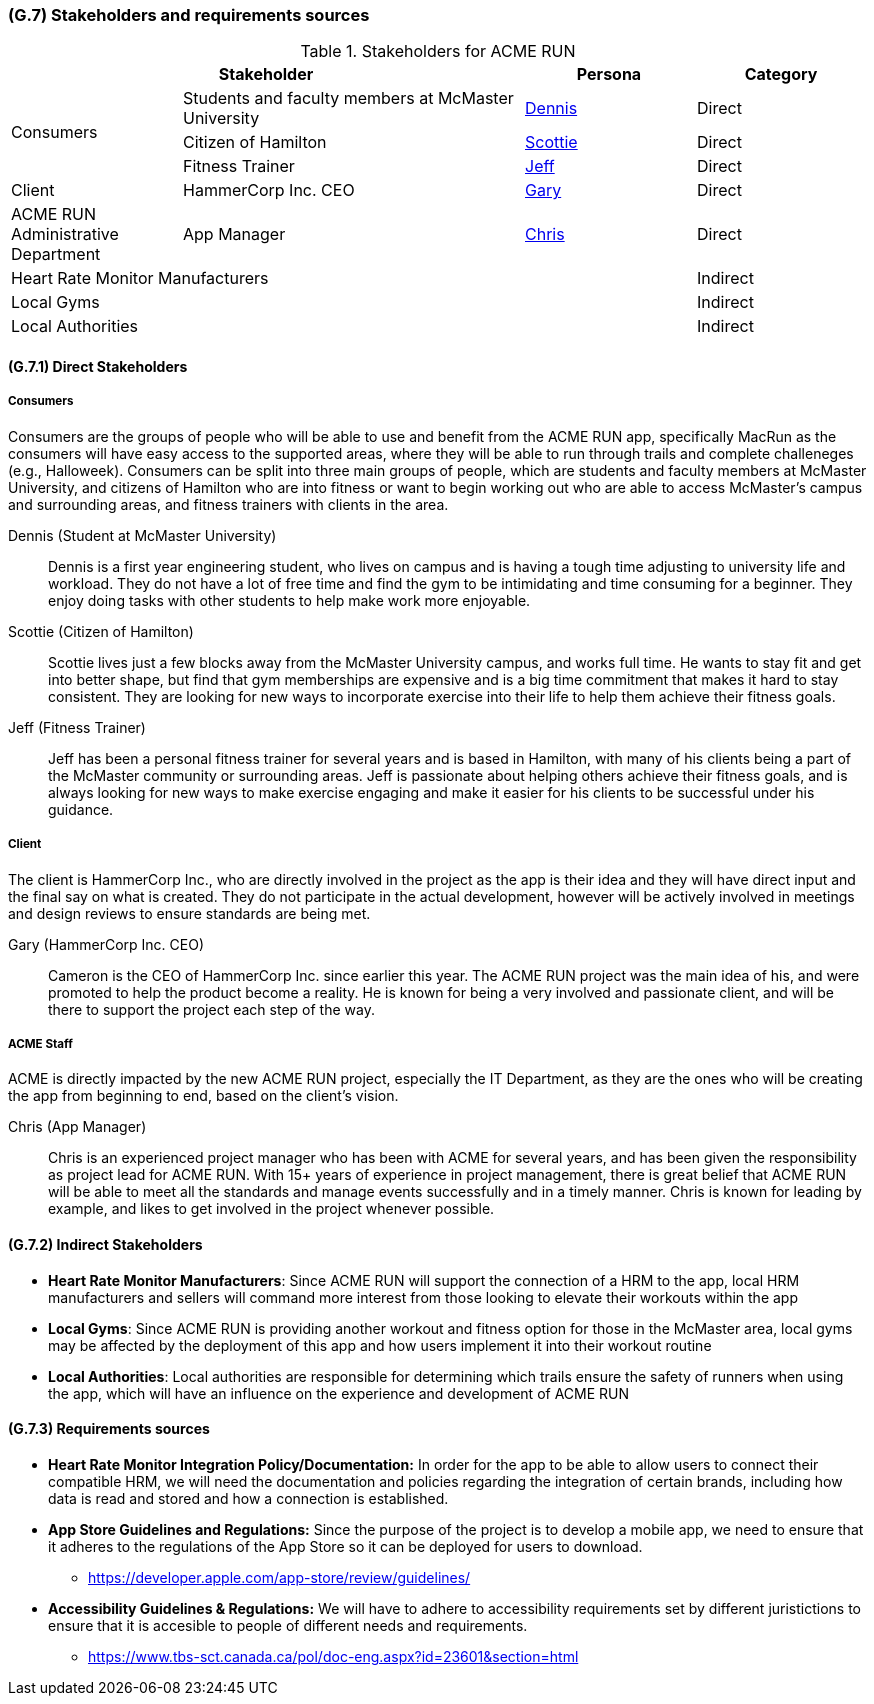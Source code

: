 [#g7,reftext=G.7]
=== (G.7) Stakeholders and requirements sources

ifdef::env-draft[]
TIP: _Groups of people who can affect the project or be affected by it, and other places to consider for information about the project and system. It lists stakeholders and other requirements sources. It should define stakeholders as categories of people, not individuals, even if such individuals are known at the time of writing. The main goal of chapter <<g7>> is to avoid forgetting any category of people whose input is relevant to the project. It also lists documents and other information that the project, aside from soliciting input from stakeholders, can consult for requirements information._  <<BM22>>
endif::[]

.Stakeholders for ACME RUN
[cols=".^1,2,1,1"]
|===
2+|Stakeholder | Persona | Category 

.3+| Consumers | Students and faculty members at McMaster University | <<Dennis>> | Direct
| Citizen of Hamilton | <<Scottie>> | Direct
| Fitness Trainer | <<Jeff>> | Direct 
| Client | HammerCorp Inc. CEO | <<Gary>> | Direct
| ACME RUN Administrative Department | App Manager | <<Chris>> | Direct
3+| Heart Rate Monitor Manufacturers | Indirect
3+| Local Gyms | Indirect
3+| Local Authorities | Indirect

|===

==== (G.7.1) Direct Stakeholders

===== Consumers

Consumers are the groups of people who will be able to use and benefit from the ACME RUN app, specifically MacRun as the consumers will have easy access to the supported areas, where they will be able to run through trails and complete challeneges (e.g., Halloweek). 
Consumers can be split into three main groups of people, which are students and faculty members at McMaster University, and citizens of Hamilton who are into fitness or want to begin working out who are able to access McMaster's campus and surrounding areas, and fitness trainers with clients in the area.

[#dennis,reftext=Dennis]
Dennis (Student at McMaster University)::
    Dennis is a first year engineering student, who lives on campus and is having a tough time adjusting to university life and workload. They do not have a lot of free time and find the gym to be intimidating and time consuming for a beginner. They enjoy doing tasks with other students to help make work more enjoyable.
[#scottie,reftext=Scottie]
Scottie (Citizen of Hamilton)::
    Scottie lives just a few blocks away from the McMaster University campus, and works full time. He wants to stay fit and get into better shape, but find that gym memberships are expensive and is a big time commitment that makes it hard to stay consistent. They are looking for new ways to incorporate exercise into their life to help them achieve their fitness goals. 
[#jeff,reftext=Jeff]
Jeff (Fitness Trainer)::
    Jeff has been a personal fitness trainer for several years and is based in Hamilton, with many of his clients being a part of the McMaster community or surrounding areas. Jeff is passionate about helping others achieve their fitness goals, and is always looking for new ways to make exercise engaging and make it easier for his clients to be successful under his guidance.

===== Client

The client is HammerCorp Inc., who are directly involved in the project as the app is their idea and they will have direct input and the final say on what is created. They do not participate in the actual development, however will be actively involved in meetings and design reviews to ensure standards are being met.

[#gary,reftext=Gary]
Gary (HammerCorp Inc. CEO)::
    Cameron is the CEO of HammerCorp Inc. since earlier this year. The ACME RUN project was the main idea of his, and were promoted to help the product become a reality. He is known for being a very involved and passionate client, and will be there to support the project each step of the way.

===== ACME Staff

ACME is directly impacted by the new ACME RUN project, especially the IT Department, as they are the ones who will be creating the app from beginning to end, based on the client's vision.

[#chris,reftext=Chris]
Chris (App Manager)::
    Chris is an experienced project manager who has been with ACME for several years, and has been given the responsibility as project lead for ACME RUN. With 15+ years of experience in project management, there is great belief that ACME RUN will be able to meet all the standards and manage events successfully and in a timely manner. Chris is known for leading by example, and likes to get involved in the project whenever possible. 


==== (G.7.2) Indirect Stakeholders

- **Heart Rate Monitor Manufacturers**: Since ACME RUN will support the connection of a HRM to the app, local HRM manufacturers and sellers will command more interest from those looking to elevate their workouts within the app

- **Local Gyms**: Since ACME RUN is providing another workout and fitness option for those in the McMaster area, local gyms may be affected by the deployment of this app and how users implement it into their workout routine

- **Local Authorities**: Local authorities are responsible for determining which trails ensure the safety of runners when using the app, which will have an influence on the experience and development of ACME RUN 


==== (G.7.3) Requirements sources

* **Heart Rate Monitor Integration Policy/Documentation:** In order for the app to be able to allow users to connect their compatible HRM, we will need the documentation and policies regarding the integration of certain brands, including how data is read and stored and how a connection is established.

* **App Store Guidelines and Regulations:** Since the purpose of the project is to develop a mobile app, we need to ensure that it adheres to the regulations of the App Store so it can be deployed for users to download.
** https://developer.apple.com/app-store/review/guidelines/

* **Accessibility Guidelines & Regulations:** We will have to adhere to accessibility requirements set by different juristictions to ensure that it is accesible to people of different needs and requirements.
** https://www.tbs-sct.canada.ca/pol/doc-eng.aspx?id=23601&section=html 
